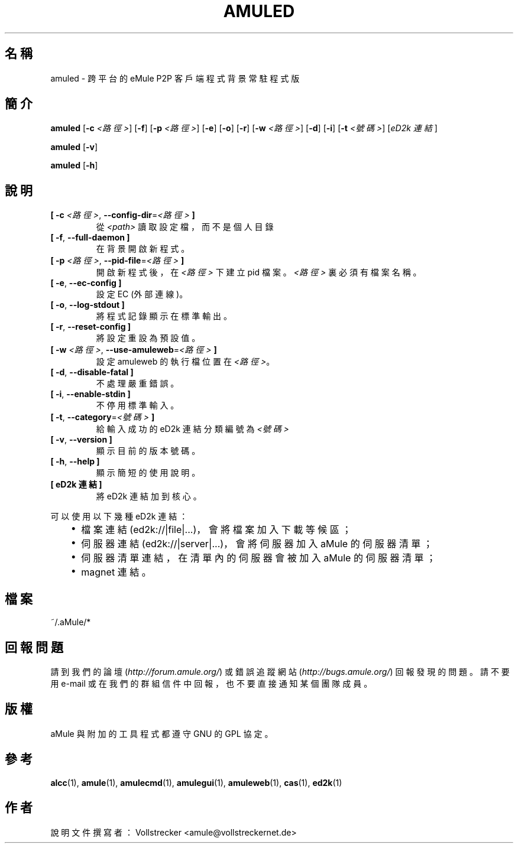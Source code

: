 .\"*******************************************************************
.\"
.\" This file was generated with po4a. Translate the source file.
.\"
.\"*******************************************************************
.TH AMULED 1 "2016 九月" "aMule Daemon v2.3.2" "aMule Daemon"
.als B_untranslated B
.als RB_untranslated RB
.SH 名稱
amuled \- 跨平台的 eMule P2P 客戶端程式 背景常駐程式版
.SH 簡介
.B_untranslated amuled
[\fB\-c\fP \fI<路徑>\fP]
.RB_untranslated [ \-f ]
[\fB\-p\fP \fI<路徑>\fP]
.RB_untranslated [ \-e ]
.RB_untranslated [ \-o ]
.RB_untranslated [ \-r ]
[\fB\-w\fP \fI<路徑>\fP]
.RB_untranslated [ \-d ]
.RB_untranslated [ \-i ]
[\fB\-t\fP \fI<號碼>\fP] [\fIeD2k 連結\fP]

.B_untranslated amuled
.RB_untranslated [ \-v ]

.B_untranslated amuled
.RB_untranslated [ \-h ]
.SH 說明
.TP 
\fB[ \-c\fP \fI<路徑>\fP, \fB\-\-config\-dir\fP=\fI<路徑>\fP \fB]\fP
從 \fI<path>\fP 讀取設定檔，而不是個人目錄
.TP 
.B_untranslated [ \-f\fR, \fB\-\-full\-daemon ]\fR
在背景開啟新程式。
.TP 
\fB[ \-p\fP \fI<路徑>\fP, \fB\-\-pid\-file\fP=\fI<路徑>\fP \fB]\fP
開啟新程式後，在 \fI<路徑>\fP 下建立 pid 檔案。\fI<路徑>\fP 裏必須有檔案名稱。
.TP 
.B_untranslated [ \-e\fR, \fB\-\-ec\-config ]\fR
設定 EC (外部連線)。
.TP 
.B_untranslated [ \-o\fR, \fB\-\-log\-stdout ]\fR
將程式記錄顯示在標準輸出。
.TP 
.B_untranslated [ \-r\fR, \fB\-\-reset\-config ]\fR
將設定重設為預設值。
.TP 
\fB[ \-w\fP \fI<路徑>\fP, \fB\-\-use\-amuleweb\fP=\fI<路徑>\fP \fB]\fP
設定 amuleweb 的執行檔位置在 \fI<路徑>\fP。
.TP 
.B_untranslated [ \-d\fR, \fB\-\-disable\-fatal ]\fR
不處理嚴重錯誤。
.TP 
.B_untranslated [ \-i\fR, \fB\-\-enable\-stdin ]\fR
不停用標準輸入。
.TP 
\fB[ \-t\fP, \fB\-\-category\fP=\fI<號碼>\fP \fB]\fP
給輸入成功的 eD2k 連結分類編號為 \fI<號碼>\fP
.TP 
.B_untranslated [ \-v\fR, \fB\-\-version ]\fR
顯示目前的版本號碼。
.TP 
.B_untranslated [ \-h\fR, \fB\-\-help ]\fR
顯示簡短的使用說明。
.TP 
\fB[ eD2k 連結 ]\fP
將 eD2k 連結加到核心。
.PP
可以使用以下幾種 eD2k 連結：
.RS 3
.IP \(bu 2
檔案連結 (ed2k://|file|...)，會將檔案加入下載等候區；
.IP \(bu 2
伺服器連結 (ed2k://|server|...)，會將伺服器加入 aMule 的伺服器清單；
.IP \(bu 2
伺服器清單連結，在清單內的伺服器會被加入 aMule 的伺服器清單；
.IP \(bu 2
magnet 連結。
.RE
.SH 檔案
~/.aMule/*
.SH 回報問題
請到我們的論壇 (\fIhttp://forum.amule.org/\fP) 或錯誤追蹤網站 (\fIhttp://bugs.amule.org/\fP)
回報發現的問題。請不要用 e\-mail 或在我們的群組信件中回報，也不要直接通知某個團隊成員。
.SH 版權
aMule 與附加的工具程式都遵守 GNU 的 GPL 協定。
.SH 參考
.B_untranslated alcc\fR(1), \fBamule\fR(1), \fBamulecmd\fR(1), \fBamulegui\fR(1), \fBamuleweb\fR(1), \fBcas\fR(1), \fBed2k\fR(1)
.SH 作者
說明文件撰寫者： Vollstrecker <amule@vollstreckernet.de>
